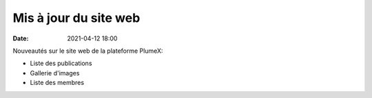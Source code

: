 Mis à jour du site web
======================

:date: 2021-04-12 18:00

Nouveautés sur le site web de la plateforme PlumeX:

* Liste des publications

* Gallerie d'images

* Liste des membres
